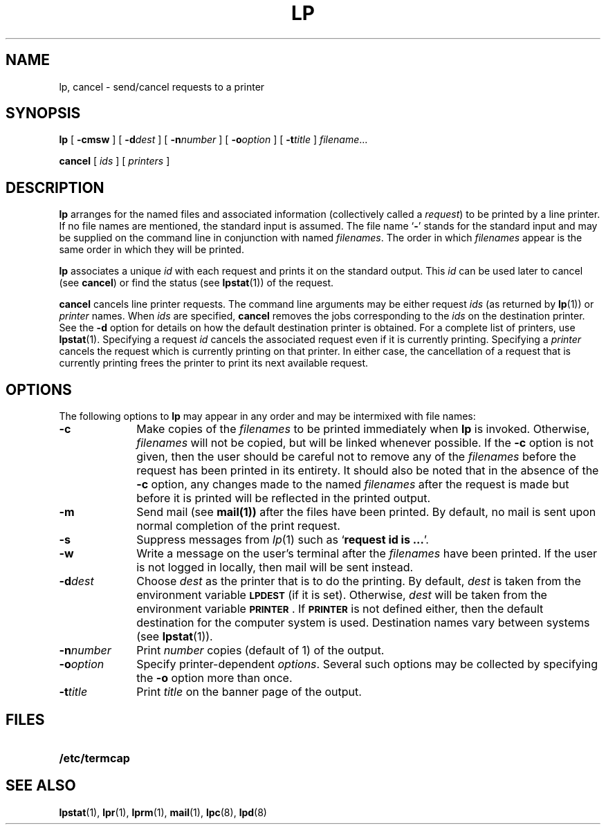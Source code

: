 .\" @(#)lp.1 1.1 92/07/30 SMI; from SVID
.TH LP 1 "21 June 1988" 
.SH NAME
lp, cancel \- send/cancel requests to a printer
.SH SYNOPSIS
.B lp
[
.B \-cmsw
]
[
.BI \-d dest
]
[
.BI \-n number
]
[
.BI \-o option
]
[
.BI \-t title
]
.IR filename .\|.\|.
.LP
.B cancel
[
.I ids
] [
.I printers
]
.SH DESCRIPTION
.IX "lp send requests to a printer" "" "\fLlp\fP\(emsend requests to a printer" ""
.IX "cancel requests to a printer" "" "\fLcancel\fP\(emcancel requests to a printer"
.IX "printer" "send requests to"
.IX "printer" "cancel requests to"
.IX "remove" "print jobs from printer queue"
.IX "send" "print jobs to printer"
.LP
.B lp
arranges for the named files and associated information
(collectively called a
.IR request )
to be printed by a line printer.
If no file names are mentioned,
the standard input is assumed.
The file name
.RB ` \- '
stands for the standard input
and may be supplied on the command line
in conjunction with named
.IR filenames .
The order in which
.I filenames
appear is the same order in which they will be printed.
.LP
.B lp
associates a unique
.I id
with each request and prints it on the standard output.
This
.I id
can be used later to cancel (see
.BR cancel )
or find the status (see
.BR lpstat (1))
of the request.
.LP
.B cancel
cancels line printer requests.
The command line arguments may be either request
.I ids
(as returned by
.BR lp (1))
or
.I printer
names.
When
.I ids
are specified,
.B cancel
removes the jobs corresponding to the
.I ids
on the destination printer.
See the
.B \-d
option for details on how the default destination
printer is obtained.
For a complete list of printers, use
.BR lpstat (1).
Specifying a request
.I id
cancels the associated request
even if it is currently printing.
Specifying a
.I printer
cancels the request which is currently printing
on that printer.
In either case, the cancellation of a request
that is currently printing frees the printer
to print its next available request.
.SH OPTIONS
.LP
The following options to
.B lp
may appear in any order and may be intermixed
with file names:
.TP 10
.B \-c
Make copies of the
.I filenames
to be printed immediately when
.B lp
is invoked.
Otherwise,
.I filenames
will not be copied, but will be linked whenever possible.
If the
.B \-c
option is not given, then the user
should be careful not to remove any of the
.I filenames
before the request has been printed in its entirety.
It should also be noted that in the absence of the
.B \-c
option, any changes made to the named
.I filenames
after the request is made but before it is printed
will be reflected in the printed output.
.TP
.B \-m
Send mail
(see
.BR mail(1))
after the files have been printed.
By default, no mail is sent upon normal completion
of the print request.
.TP
.B \-s
Suppress messages from
.IR lp (1)
such as
.RB ` "request id is .\|.\|." '.
.TP
.B \-w
Write a message on the user's terminal after the
.I filenames
have been printed.
If the user is not logged in locally,
then mail will be sent instead.
.TP
.BI \-d dest
Choose
.I dest
as the printer that is to do the printing.
By default,
.I dest
is taken from the environment variable
.SB LPDEST
(if it is set).
Otherwise, 
.I dest
will be taken from the environment variable 
.BR \s-1PRINTER\s0 .
If
.SB PRINTER
is not defined either, then the default destination
for the computer system is used.
Destination names vary between systems (see
.BR lpstat (1)).
.TP
.BI \-n number
Print
.I number
copies (default of 1) of the output.
.TP
.BI \-o option
Specify printer-dependent 
.IR options .
Several such options may be collected by specifying the
.B \-o
option more than once.
.TP
.BI \-t title
Print
.I title
on the banner page of the output.
.SH FILES
.PD 0
.TP 20
.B /etc/termcap
.PD
.SH SEE ALSO
.BR lpstat (1),
.BR lpr (1),
.BR lprm (1),
.BR mail (1),
.BR lpc (8),
.BR lpd (8)
